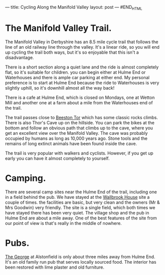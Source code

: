 #+STARTUP: showall indent
#+STARTUP: hidestars
#+BEGIN_HTML
---
title: Cycling Along the Manifold Valley
layout: post
---
#END_HTML

* The Manifold Valley Trail.
The Manifold Valley in Derbyshire has an 8.5 mile cycle trail that
follows the line of an old railway line through the valley. It's a
linear ride, so you will end up cycling the trail both ways, but it's
so enjoyable that this isn't a disadvantage.

There is a short section along a quiet lane and the ride is almost
completely flat, so it's suitable for children. you can begin either
at Hulme End or Waterhouses and there is ample car parking at either
end. My personal preference is to start at Hulme End because the ride
to Waterhouses is very slightly uphill, so it's downhill almost all
the way back!

There is a cafe at Hulme End, which is closed on Mondays, one
at Wetton Mill and another one at a farm about a mile from the
Waterhouses end of the trail.

The trail passes close to [[http://www.ukclimbing.com/logbook/crag.php?id%3D142][Beeston Tor]] which has some classic rocks
climbs. There is also Thor's Cave up on the hillside. You can park the
bikes at the bottom and follow an obvious path that climbs up to the
cave, where you get an excellent view over the Manifold Valley. The
cave was probably occupied by humans as long as 10,000 years
ago. Stone tools and the remains of long extinct animals have been
found inside the cave.

The trail is very popular with walkers and cyclists. However, if you
get up early you can have it almost completely to yourself.

* Camping.
There are several camp sites near the Hulme End of the trail,
including one in a field behind the pub. We have stayed at the
[[http://www.ukcampsite.co.uk/sites/reviews.asp?page%3D2&revid%3D6257][Wallbrook House]] site a couple of times. the facilities are basic, but
very clean and the owners (Mr & Mrs Goodwin) very friendly. The site
is a single field, which both times we have stayed there has been very
quiet. The village shop and the pub in Hulme End are about a mile
away. One of the best features of the site from our point of view is
that's really in the middle of nowhere.
* Pubs.
[[http://www.thegeorgeatalstonefield.com/][The George]] at Alstonfield is only about three miles away from Hulme
End. It's an old family run pub that serves locally sourced food. The
interior has been restored with lime plaster and old furniture.
